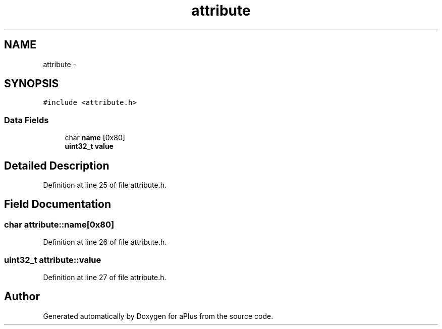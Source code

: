 .TH "attribute" 3 "Sun Nov 9 2014" "Version 0.1" "aPlus" \" -*- nroff -*-
.ad l
.nh
.SH NAME
attribute \- 
.SH SYNOPSIS
.br
.PP
.PP
\fC#include <attribute\&.h>\fP
.SS "Data Fields"

.in +1c
.ti -1c
.RI "char \fBname\fP [0x80]"
.br
.ti -1c
.RI "\fBuint32_t\fP \fBvalue\fP"
.br
.in -1c
.SH "Detailed Description"
.PP 
Definition at line 25 of file attribute\&.h\&.
.SH "Field Documentation"
.PP 
.SS "char attribute::name[0x80]"

.PP
Definition at line 26 of file attribute\&.h\&.
.SS "\fBuint32_t\fP attribute::value"

.PP
Definition at line 27 of file attribute\&.h\&.

.SH "Author"
.PP 
Generated automatically by Doxygen for aPlus from the source code\&.
